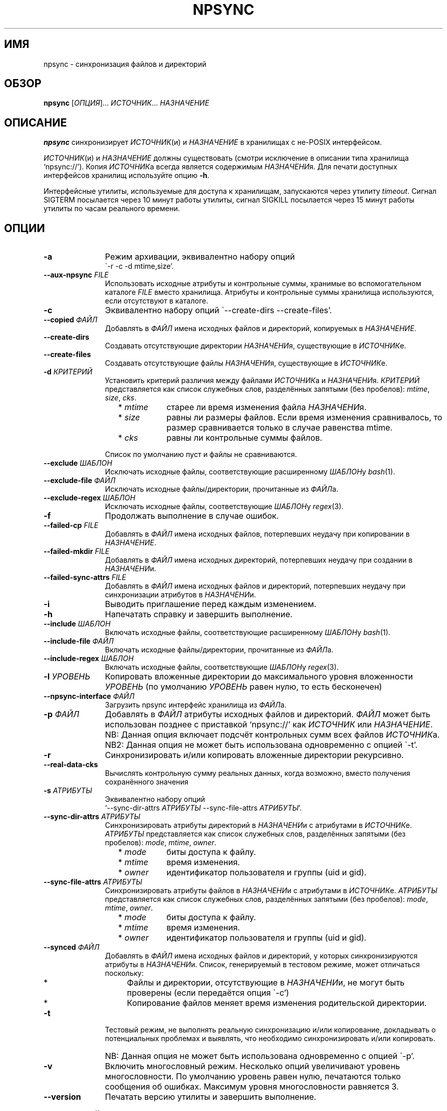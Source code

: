 .\" Copyright (c) 2013-2015 Alexey Filin
.TH "NPSYNC" 1 2015 "Storage utils" "User Commands"
.\" cp 
.SH ИМЯ
npsync \- синхронизация файлов и директорий
.SH ОБЗОР
.LP
\fBnpsync\fP [\fIОПЦИЯ\fP]... \fIИСТОЧНИК\fP... \fIНАЗНАЧЕНИЕ\fP
.SH ОПИСАНИЕ
.LP
\fBnpsync\fP синхронизирует \fIИСТОЧНИК\fP(и) и \fIНАЗНАЧЕНИЕ\fP в хранилищах с не-POSIX интерфейсом.
.LP
\fIИСТОЧНИК\fP(и) и \fIНАЗНАЧЕНИЕ\fP должны существовать (смотри исключение в описании типа хранилища `npsync://').
Копия \fIИСТОЧНИК\fPа всегда является содержимым \fIНАЗНАЧЕНИ\fPя.
Для печати доступных интерфейсов хранилищ используйте опцию \fB-h\fP.
.LP
Интерфейсные утилиты, используемые для доступа к хранилищам, запускаются через утилиту \fItimeout\fP.
Сигнал SIGTERM посылается через 10 минут работы утилиты, сигнал SIGKILL посылается через 15 минут работы утилиты по часам реального времени.
.SH ОПЦИИ
.LP
.TP 11
\fB-a\fP
Режим архивации, эквивалентно набору опций
.br
\`-r -c -d mtime,size'.
.TP 11
\fB--aux-npsync\fP \fIFILE\fP
Использовать исходные атрибуты и контрольные суммы, хранимые во вспомогательном каталоге \fIFILE\fP вместо хранилища.
Атрибуты и контрольные суммы хранилища используются, если отсутствуют в каталоге.
.TP 11
\fB-c\fP
Эквивалентно набору опций \`--create-dirs --create-files'.
.TP 11
\fB--copied\fP \fIФАЙЛ\fP
Добавлять в \fIФАЙЛ\fP имена исходных файлов и директорий, копируемых в \fIНАЗНАЧЕНИЕ\fP.
.TP 11
\fB--create-dirs\fP
Создавать отсутствующие директории \fIНАЗНАЧЕНИ\fPя, существующие в \fIИСТОЧНИК\fPе.
.TP 11
\fB--create-files\fP
Создавать отсутствующие файлы \fIНАЗНАЧЕНИ\fPя, существующие в \fIИСТОЧНИК\fPе.
.TP 11
\fB-d\fP \fIКРИТЕРИЙ\fP
Установить критерий различия между файлами \fIИСТОЧНИК\fPа и \fIНАЗНАЧЕНИ\fPя.
\fIКРИТЕРИЙ\fP представляется как список служебных слов, разделённых запятыми (без пробелов): \fImtime\fP, \fIsize\fP, \fIcks\fP.
.RS 11
.IP "  * \fImtime\fP" 11
старее ли время изменения файла \fIНАЗНАЧЕНИ\fPя.
.IP "  * \fIsize\fP" 11
равны ли размеры файлов. Если время изменения сравнивалось, то размер сравнивается только в случае равенства mtime.
.IP "  * \fIcks\fP" 11
равны ли контрольные суммы файлов.
.RE
.IP "" 11
Список по умолчанию пуст и файлы не сравниваются.
.TP 11
\fB--exclude\fP \fIШАБЛОН\fP
Исключать исходные файлы, соответствующие расширенному \fIШАБЛОН\fPу \fIbash\fP(1).
.TP 11
\fB--exclude-file\fP \fIФАЙЛ\fP
Исключать исходные файлы/директории, прочитанные из \fIФАЙЛ\fPа.
.TP 11
\fB--exclude-regex\fP \fIШАБЛОН\fP
Исключать исходные файлы, соответствующие \fIШАБЛОН\fPу \fIregex\fP(3).
.TP 11
\fB-f\fP
Продолжать выполнение в случае ошибок.
.TP 11
\fB--failed-cp\fP \fIFILE\fP
Добавлять в \fIФАЙЛ\fP имена исходных файлов, потерпевших неудачу при копировании в \fIНАЗНАЧЕНИЕ\fP.
.TP 11
\fB--failed-mkdir\fP \fIFILE\fP
Добавлять в \fIФАЙЛ\fP имена исходных директорий, потерпевших неудачу при создании в \fIНАЗНАЧЕНИ\fPи.
.TP 11
\fB--failed-sync-attrs\fP \fIFILE\fP
Добавлять в \fIФАЙЛ\fP имена исходных файлов и директорий, потерпевших неудачу при синхронизации атрибутов в \fIНАЗНАЧЕНИ\fPи.
.TP 11
\fB-i\fP
Выводить приглашение перед каждым изменением.
.TP 11
\fB-h\fP
Напечатать справку и завершить выполнение.
.TP 11
\fB--include\fP \fIШАБЛОН\fP
Включать исходные файлы, соответствующие расширенному \fIШАБЛОН\fPу \fIbash\fP(1).
.TP 11
\fB--include-file\fP \fIФАЙЛ\fP
Включать исходные файлы/директории, прочитанные из \fIФАЙЛ\fPа.
.TP 11
\fB--include-regex\fP \fIШАБЛОН\fP
Включать исходные файлы, соответствующие \fIШАБЛОН\fPу \fIregex\fP(3).
.TP 11
\fB-l\fP \fIУРОВЕНЬ\fP
Копировать вложенные директории до максимального уровня вложенности \fIУРОВЕНЬ\fP (по умолчанию \fIУРОВЕНЬ\fP равен нулю, то есть бесконечен)
.TP 11
\fB--npsync-interface\fP \fIФАЙЛ\fP
Загрузить npsync интерфейс хранилища из \fIФАЙЛ\fPа.
.TP 11
\fB-p\fP \fIФАЙЛ\fP
Добавлять в \fIФАЙЛ\fP атрибуты исходных файлов и директорий.
\fIФАЙЛ\fP может быть использован позднее с приставкой `npsync://' как \fIИСТОЧНИК\fP или \fIНАЗНАЧЕНИЕ\fP.
.IP "" 13
NB: Данная опция включает подсчёт контрольных сумм всех файлов \fIИСТОЧНИК\fPа.
.IP "" 13
NB2: Данная опция не может быть использована одновременно с опцией \`-t'.
.TP 11
\fB-r\fP
Синхронизировать и/или копировать вложенные директории рекурсивно.
.TP 11
\fB--real-data-cks\fP
Вычислять контрольную сумму реальных данных, когда возможно, вместо получения сохранённого значения
.TP 11
\fB-s\fP \fIАТРИБУТЫ\fP
Эквивалентно набору опций
.br
`--sync-dir-attrs \fIАТРИБУТЫ\fP --sync-file-attrs \fIАТРИБУТЫ\fP'.
.TP 11
\fB--sync-dir-attrs\fP \fIАТРИБУТЫ\fP
Синхронизировать атрибуты директорий в \fIНАЗНАЧЕНИ\fPи с атрибутами в \fIИСТОЧНИК\fPе.
\fIАТРИБУТЫ\fP представляется как список служебных слов, разделённых запятыми (без пробелов): \fImode\fP, \fImtime\fP, \fIowner\fP.
.RS 11
.IP "  * \fImode\fP" 11
биты доступа к файлу.
.IP "  * \fImtime\fP" 11
время изменения.
.IP "  * \fIowner\fP" 11
идентификатор пользователя и группы (uid и gid).
.RE
.TP 11
\fB--sync-file-attrs\fP \fIАТРИБУТЫ\fP
Синхронизировать атрибуты файлов в \fIНАЗНАЧЕНИ\fPи с атрибутами в \fIИСТОЧНИК\fPе.
\fIАТРИБУТЫ\fP представляется как список служебных слов, разделённых запятыми (без пробелов): \fImode\fP, \fImtime\fP, \fIowner\fP.
.RS 11
.IP "  * \fImode\fP" 11
биты доступа к файлу.
.IP "  * \fImtime\fP" 11
время изменения.
.IP "  * \fIowner\fP" 11
идентификатор пользователя и группы (uid и gid).
.RE
.TP 11
\fB--synced\fP \fIФАЙЛ\fP
Добавлять в \fIФАЙЛ\fP имена исходных файлов и директорий, у которых синхронизируются атрибуты в \fIНАЗНАЧЕНИ\fPи.
Список, генерируемый в тестовом режиме, может отличаться поскольку:
.RS 11
.IP "  *" 4
Файлы и директории, отсутствующие в \fIНАЗНАЧЕНИ\fPи, не могут быть проверены (если передаётся опция \`-c')
.IP "  *" 4
Копирование файлов меняет время изменения родительской директории.
.RE
.TP 11
\fB-t\fP
Тестовый режим, не выполнять реальную синхронизацию и/или копирование, докладывать о потенциальных проблемах и выявлять, что необходимо синхронизировать и/или копировать.
.IP "" 13
NB: Данная опция не может быть использована одновременно с опцией \`-p'.
.TP 11
\fB-v\fP
Включить многословный режим.
Несколько опций увеличивают уровень многословности.
По умолчанию уровень равен нулю, печатаются только сообщения об ошибках.
Максимум уровня многословности равняется 3.
.TP 11
\fB--version\fP
Печатать версию утилиты и завершить выполнение.
.SH "ШАБЛОНЫ И ФАЙЛЫ ВКЛЮЧЕНИЯ/ИСКЛЮЧЕНИЯ"
Пути, используемые при сравнении с шаблонами, являются исходными.
Файлы exclude-file и include-file, если указаны, должны содержать пути, разделённые символом перевода строки.
Каждая опция шаблона может быть задана только один раз.
Файлы exclude-file и include-file могут быть заданы несколько раз, их содержимое добавляется.
.LP
Существуют три методики сравнения путей файлов с шаблонами: 
.IP "  1." 5
Ни шаблоны, ни exclude-file, ни include-file не заданы.
По умолчанию все файлы включаются.
.IP "  2." 5
Шаблон или файл исключения задан первым в командной строке. Алгоритм сравнения:
.RS 2
.IP "  2.1" 6
Включать все файлы по умолчанию.
.IP "  2.2" 6
Если путь к файлу совпадает с каким-либо шаблоном исключения или содержится в exclude-file, то исключить его и проверить совпадает ли файл с каким-либо шаблоном включения. Если совпадает или содержится в include-file, то включить его.
.RE
.IP "  3." 5
Шаблон или файл включения задан первым в командной строке. Алгоритм сравнения:
.RS 4
.IP "  3.1" 6
Исключать все файлы по умолчанию.
.IP "  3.2" 6
Если путь к файлу совпадает с каким-либо шаблоном включения или содержится в include-file, то включить его и проверить совпадает ли файл с каким-либо шаблоном исключения. Если совпадает или содержится в exclude-file, то исключить его.
.RE
.LP
Фильтрация путей директорий работает схожим образом, только посредством exclude-file и include-file.
Сравнение путей директорий с шаблонами не выполняется.
.SH "АСИНХРОННЫЕ СОБЫТИЯ"
.LP
Поведение по умолчанию.
.SH "КОД ВОЗВРАТА"
.LP
.IP "124" 5
Утилита завершена принудительно
.IP "137" 5
Утилита убита
.IP "70" 5
Неуспешное выполнение команды
.IP "71" 5
Неверная опция
.IP "72" 5
Вложенная директория
.IP "73" 5
Слишком большой уровень вложенности директорий
.IP "74" 5
Не обычный файл
.IP "75" 5
Не директория
.IP "76" 5
Несовпадение контрольных сумм файлов в источнике и назначении
.IP "77" 5
Несовпадение контрольных сумм исходного файла и его созданной копии
.IP "78" 5
Тип контрольной суммы не поддерживается
.IP "79" 5
Испорченная строка в npsync-файле
.IP "80" 5
Файл/директория назначения не существует
.IP "81" 5
Неприемлемое имя файла/директории
.IP "82" 5
Файлы не могут быть скопированы из каталога
.IP "83" 5
Неверный формат mtime
.LP
Дополнительно смотрите код возврата используемых утилит.
.SH "РЕЗУЛЬТАТЫ ОШИБОК"
.LP
Если \fInpsync\fP преждевременно завершена по сигналу или ошибке, то файлы
и директории могут быть скопированы частично и/или иметь некорректные атрибуты.
.SH "ОБЛАСТЬ ПРИМЕНЕНИЯ"
.LP
\fBNpsync\fP реализует небольшое подмножество свойств rsync, поэтому если \fIИСТОЧНИК\fP(и) и \fIНАЗНАЧЕНИЕ\fP размещаются в хранилищах с POSIX интерфейсом, то использование rsync может быть более разумно.
Копирование данных всегда осуществляется с проверкой контрольных сумм подобно rsync.
Данная утилита разработана для оперирования многотерабайтными вложенными директориями, размещаемыми в хранилищах различных типов, поэтому поддерживает только обычные файлы и директории.
Расширенные атрибуты не синхронизируются.
Для оперирования ссылками, специальными файлами, расширенными атрибутами или эффективного хранения файлов малых размеров нужно использовать какой-либо архиватор.
.LP
Файл или директория \fIНАЗНАЧЕНИ\fPя игнорируется, если он отсутствует в \fIИСТОЧНИК\fPе.
В противном случае возникает ошибка.
Если \fIИСТОЧНИК\fP один, то перестановка местами его с \fIНАЗНАЧЕНИЕ\fPм и запуск утилиты в тестовой моде позволяет определить файлы и директории, отсутствующие в \fIИСТОЧНИК\fPе, например:
.IP "" 4
npsync -a -t -f a/b/item c/d
.IP "" 4
npsync -a -t -f c/d/item a/b
.LP
Будьте осторожны, синхронизация атрибутов может поменять время изменения директорий \fIНАЗНАЧЕНИ\fPя, поэтому какой-либо файл в \fIНАЗНАЧЕНИ\fPи может стать новее своей родительской директории.
.LP
Каталог может быть использован как \fIИСТОЧНИК\fP или \fIНАЗНАЧЕНИЕ\fP.
Единственная разница с хранилищем заключается в невозможности копирования файлов из каталога-источника, поскольку каталог не хранит файлов.
Создание директорий возможно для каталога-источника с помощью опций \`-r --create-dirs -f', но после создания время изменения директорий может отличаться от оригинала, поскольку атрибуты родительских директорий могут быть синхронизированы перед созданием потомков.
Поэтому после создания директорий необходимо синхронизовать время изменения с помощью опций \`-r -s mtime -f'.
.LP
Некоторые хранилища предоставляют контрольную сумму как атрибут файла (например, CASTOR).
Если такая контрольная сумма предоставляется, то она используется по умолчанию.
Чтобы принудить вычисление контрольной суммы реальных данных, необходимо использовать опцию \`--real-data-cks' (например, чтобы проверить целостность реальных данных на носителе информации).
Используйте данную опцию нечасто, чтобы продлить срок службы хранилища.
.LP
Текущая версия данной утилиты поддерживает тип контрольной суммы \fIadler32\fP.
.LP
Иерархическая система хранения может предоставлять утилиту для предзагрузки указанных файлов на диск с лент, чтобы переупорядочить операции с лентами оптимальным образом.
CASTOR предоставляет утилиту \`stager_get', чтобы уменьшить общее время доступа к файлам, мигрировавшим на ленты.
Вначале необходимо создать список требуемых файлов с помощью опции \`--copied'.
В примере ниже SRC это абсолютный CASTOR путь:
.IP "" 4
npsync -a -t --copied FILELIST SRC DST
.LP
Требуемые файлы должны быть предзагружены:
.IP "" 4
stager_get -f FILELIST -U mytag
.LP
Предзагрузка производится асинхронно.
Для получения статуса предзагруженных файлов необходимо использовать утилиту \`stager_qry':
.IP "" 4
stager_qry -U mytag
.LP
Наконец осуществляется доступ к предзагруженным файлам:
.IP "" 4
npsync -a SRC DST
.LP
Опция \`--aux-npsync' может быть использована при синхронизации для получения атрибутов и контрольных сумм из каталога вместо хранилища.
В этом случае число необходимых операций ввода-вывода значительно уменьшается.
.LP
Опции \`--failed-cp', \`--failed-mkdir', \`--failed-sync-attrs' предназначены для автоматизации обработки ошибок.
.SH ПРИМЕРЫ
.IP " 1." 4
Сравнение атрибутов.
Атрибуты назначения сравниваются с исходными.
Вариант использования для обнаружения атрибутов назначения, требующих синхронизации:
.RS 4
.IP "" 4
.EX
npsync -r -t -f -s mode,mtime,owner SRC DST
.EE
.RE
.IP " 2." 4
Обычное сравнение.
Докладываются потенциальные проблемы и обнаруживается какие исходные файлы и директории должны быть скопированы.
Вариант использования для обнаружения файлов и директорий, добавленных или обновлённых в источнике:
.RS 4
.IP "" 4
.EX
npsync -a -t -f SRC DST
.EE
.RE
.IP " 3." 4
Полное сравнение.
Производится вычисление и сравнение контрольных сумм каждой пары файлов в источнике и назначении.
Вариант использования для обнаружения ошибок типа "тихая порча данных":
.RS 4
.IP "" 4
.EX
npsync -r -t -f -d mtime,size,cks SRC DST
.EE
.RE
.IP " 4." 4
Синхронизация атрибутов.
Синхронизируются атрибуты назначения с исходными.
Вариант использования для восстановления атрибутов если они были утеряны (например, CASTOR хранит время изменения с минутным разрешением, поэтому секунды могут быть восстановлены после копирования данных из CASTOR):
.RS 4
.IP "" 4
.EX
npsync -r -s mode,mtime,owner -v SRC DST &> DST.out
.EE
.TP 4
NB:
Будьте осторожны, устаревшее назначение после синхронизации атрибутов не может быть обновлено с помощью обычного зеркалирования.
Только полное зеркалирование или сравнение могут обнаружить несовпадающие файлы.
.RE
.IP " 5." 4
Обычное зеркалирование.
Вариант использования для устаревшего назначения:
.RS 4
.IP "" 4
.EX
npsync -a -v -v SRC DST &> DST.out
.EE
.TP 4
NB:
Каталог как источник обеспечивает только сравнение с атрибутами назначения.
Файлы назначения не могут быть заменены.
.RE
.IP " 6." 4
Полное зеркалирование.
Производится вычисление и сравнение контрольных сумм каждой пары файлов в источнике и назначении.
Файл назначения заменяется исходным если их контрольные суммы различны.
Исходные файлы и директории, отсутствующие в назначении, не копируются, выводится только сообщение об ошибке.
Вариант использования для восстановления данных из источника (резервного хранилища) в случае возникновения ошибок хранения в назначении (например, ошибок типа "тихая порча данных"):
.RS 4
.IP "" 4
.EX
npsync -r -c -d mtime,size,cks -v -v SRC DST &> DST.out
.EE
.TP 4
NB:
Каталог как источник обеспечивает только сравнение с атрибутами назначения.
Файлы назначения не могут быть заменены.
.RE
.IP " 7." 4
Интерактивный выбор зеркалируемых файлов и директорий.
Вариант использования для ускоренного интерактивного выбора файлов и директорий посредством двухстадийного выполнения.
На первой стадии интерактивно создаётся список зеркалируемых файлов и директорий.
.RS 4
.IP "" 4
.EX
npsync -a -t -i --copied FILE SRC DST
.EE
.RE
.IP "" 4
На второй стадии выполняется зеркалирование:
.RS 4
.IP "" 4
.EX
npsync -a --include-file FILE SRC DST
.EE
.RE
.IP " 8." 4
Создание каталога.
Каталог может быть использован как источник или назначение.
Единственная разница с хранилищем заключается в невозможности копирования файлов из каталога-источника, поскольку каталог не хранит файлов.
Вариант использования для создания каталога:
.RS 4
.IP "" 4
.EX
npsync -a SRC npsync://SRC.npsync
.EE
.RE
.IP " 9." 4
Очистка каталога.
Файл используемый с опцией -p не пересоздаётся, поэтому, использованный несколько раз с модифицированным источником, может содержать несколько устаревших строк для одного и того же файла или директории.
Если история изменения не важна, то устаревшие строки могут быть удалены.
Вариант использования для создания копии каталога без устаревших строк:
.RS 4
.IP "" 4
.EX
npsync npsync://file.npsync npsync://copy.npsync
.EE
.TP 4
NB:
Порядок записей в каталоге может измениться после его модификации.
.RE
.IP " 10." 5
Полное сравнение в офлайн.
Каталог может быть использован для сравнения подобно хранилищу как источник или назначение без ограничений.
Более того, сравнение в этом случае заметно ускоряется, поскольку не требуется выполнять множество операций ввода-вывода для получения атрибутов и контрольных сумм.
Вариант использования для полного сравнения посредством только каталогов:
.RS 5
.IP "" 4
.EX
npsync -d mtime,size,cks -s mode,mtime,owner -t npsync://first.npsync npsync://second.npsync
.EE
.TP 4
NB:
Тест эквивалентности может быть выполнен ещё быстрее сравнением контрольных сумм самих каталогов.
В этом случае необходимо удалить устаревшие записи из каталогов вышеописанныи способом и вычислить и сравнить контрольные суммы для отсортированных каталогов:
.IP "" 8
.EX
sort -n catalogue|md5sum
.EE
.RE
.SH ОШИБКИ
\fBNpsync\fP не принимает имена с символом перевода на новую строку  '\\n'.
Данный символ используется как внутренний разделитель полей (IFS) при получении содержимого директорий.
.SH "НАПРАВЛЕНИЯ РАЗВИТИЯ"
Список реализованных интерфейсов хранилищ включает POSIX-совместимые файловые системы, иерархическую систему хранения CASTOR, каталог NPSYNC.
Интерфейсы к хранилищам реализованы посредством виртуальных функций к утилитам хранилищ, поэтому \fBnpsync\fP спроектирован с целью лёгкого расширения списка интерфейсов для хранилищ любого типа, имеющих древоподобное представление содержимого посредством интерфейсных утилит.
Список возможных ситуаций включает:
.IP "  *" 4
Хранилище без POSIX интерфейса с интерфейсными утилитами (например, удалённое, облачное хранилище).
.IP "  *" 4
Файловая система с неработающим или отсутствующим драйвером операционной системы.
Необходимы интерфейсные утилиты, обеспечивающие доступ без драйвера.
.IP "  *" 4
Файловая система, реализованная посредством FUSE.
Интерфейсные утилиты могут обходить FUSE для ускорения доступа к ФС.
.IP "  *" 4
Имена директорий и файлов могут быть конвертированы каким-либо образом функцией интерфеса хранилища _item_path во время синхронизации.
Таким образом интерфейс хранилища мог бы обеспечить специальное образование пути или перевод имён с одного языка на другой.
.IP "  *" 4
Данная утилита написана на bash и может быть легко адаптирована пользователем, например, для выполнения дополнительных операций во время синхронизации или копирования.
.SH "СМОТРИТЕ ТАКЖЕ"
.IP "POSIX FS: " 10
\fIcp\fP, \fIls\fP, \fImkdir\fP, \fItouch\fP, \fIchmod\fP, \fIchown\fP, \fIstat\fP, \fIrm\fP
.IP "CASTOR: " 10
\fIrfcp\fP, \fInsls\fP, \fInsmkdir\fP, \fInstouch\fP, \fInssetchecksum\fP, \fInschmod\fP, \fInschown\fP, \fIrfstat\fP, \fInsrm\fP
.SH "КОПИРАЙТ"
Copyright \(co 2013-2015 Алексей Филин.
Лицензия GPLv3+: GNU GPL версии 3 или более поздней <http://gnu.org/licenses/gpl.html>.
.br
Эта программа распространяется БЕЗ ВСЯКИХ ГАРАНТИЙ. Это свободное программное обеспечение, и Вы можете распространять её в соответствии с конкретными условиями.
